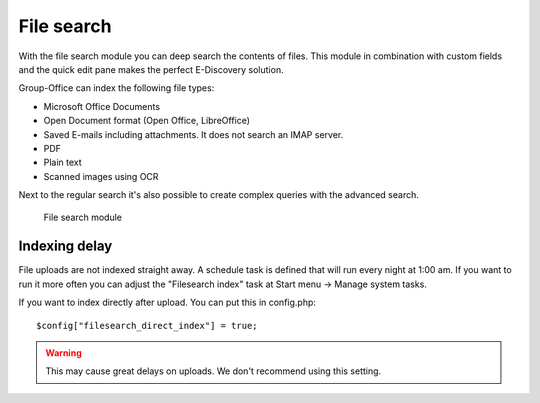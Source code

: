 File search
===========

With the file search module you can deep search the contents of files. This 
module in combination with custom fields and the quick edit pane makes the
perfect E-Discovery solution. 

Group-Office can index the following file types:

- Microsoft Office Documents
- Open Document format (Open Office, LibreOffice)
- Saved E-mails including attachments. It does not search an IMAP server.
- PDF
- Plain text
- Scanned images using OCR

Next to the regular search it's also possible to create complex queries with 
the advanced search.

.. figure:: /_static/using/file-search/file-search-module.png
   :width: 100%

   File search module


Indexing delay
--------------

File uploads are not indexed straight away. A schedule task is defined that will 
run every night at 1:00 am. If you want to run it more often you can adjust 
the "Filesearch index" task at Start menu -> Manage system tasks.

If you want to index directly after upload. You can put this in config.php::

   $config["filesearch_direct_index"] = true;

.. warning:: This may cause great delays on uploads. We don't recommend using 
   this setting.